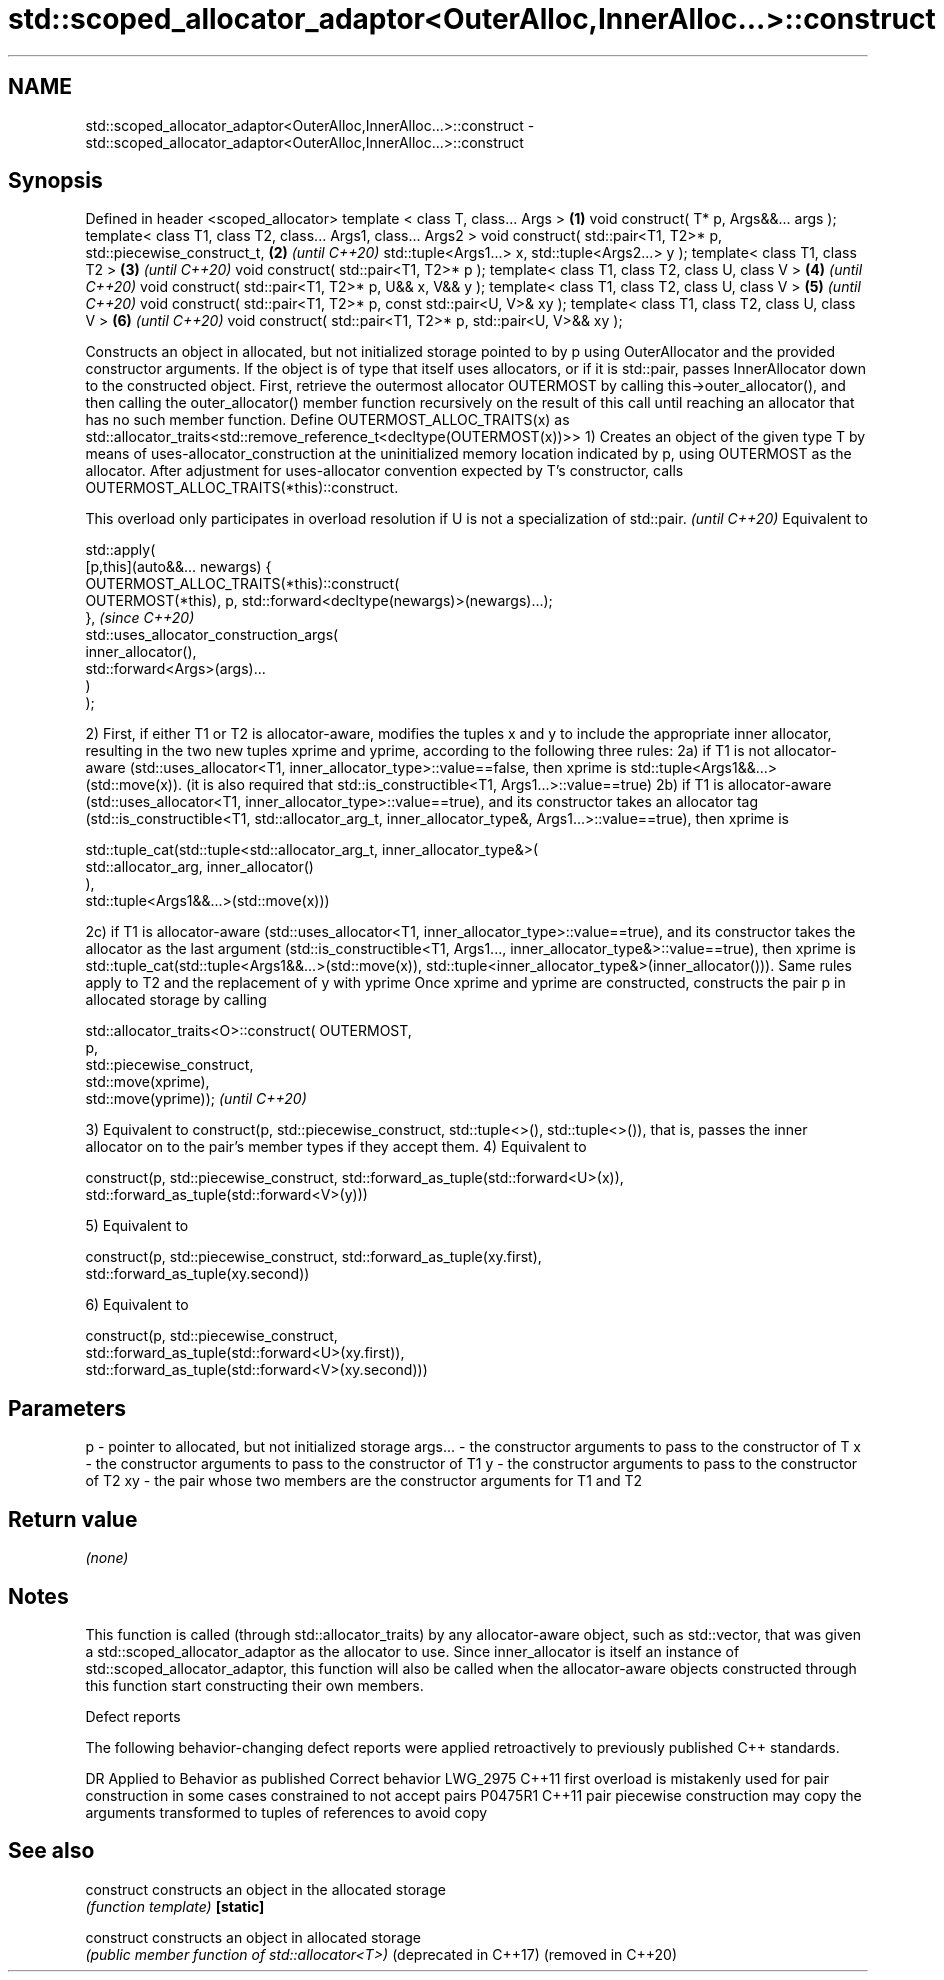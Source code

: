 .TH std::scoped_allocator_adaptor<OuterAlloc,InnerAlloc...>::construct 3 "2020.03.24" "http://cppreference.com" "C++ Standard Libary"
.SH NAME
std::scoped_allocator_adaptor<OuterAlloc,InnerAlloc...>::construct \- std::scoped_allocator_adaptor<OuterAlloc,InnerAlloc...>::construct

.SH Synopsis

Defined in header <scoped_allocator>
template < class T, class... Args >                                \fB(1)\fP
void construct( T* p, Args&&... args );
template< class T1, class T2, class... Args1, class... Args2 >
void construct( std::pair<T1, T2>* p,
std::piecewise_construct_t,                                        \fB(2)\fP \fI(until C++20)\fP
std::tuple<Args1...> x,
std::tuple<Args2...> y );
template< class T1, class T2 >                                     \fB(3)\fP \fI(until C++20)\fP
void construct( std::pair<T1, T2>* p );
template< class T1, class T2, class U, class V >                   \fB(4)\fP \fI(until C++20)\fP
void construct( std::pair<T1, T2>* p, U&& x, V&& y );
template< class T1, class T2, class U, class V >                   \fB(5)\fP \fI(until C++20)\fP
void construct( std::pair<T1, T2>* p, const std::pair<U, V>& xy );
template< class T1, class T2, class U, class V >                   \fB(6)\fP \fI(until C++20)\fP
void construct( std::pair<T1, T2>* p, std::pair<U, V>&& xy );

Constructs an object in allocated, but not initialized storage pointed to by p using OuterAllocator and the provided constructor arguments. If the object is of type that itself uses allocators, or if it is std::pair, passes InnerAllocator down to the constructed object.
First, retrieve the outermost allocator OUTERMOST by calling this->outer_allocator(), and then calling the outer_allocator() member function recursively on the result of this call until reaching an allocator that has no such member function.
Define OUTERMOST_ALLOC_TRAITS(x) as std::allocator_traits<std::remove_reference_t<decltype(OUTERMOST(x))>>
1) Creates an object of the given type T by means of uses-allocator_construction at the uninitialized memory location indicated by p, using OUTERMOST as the allocator. After adjustment for uses-allocator convention expected by T's constructor, calls OUTERMOST_ALLOC_TRAITS(*this)::construct.

This overload only participates in overload resolution if U is not a specialization of std::pair. \fI(until C++20)\fP
Equivalent to

  std::apply(
      [p,this](auto&&... newargs) {
          OUTERMOST_ALLOC_TRAITS(*this)::construct(
              OUTERMOST(*this), p, std::forward<decltype(newargs)>(newargs)...);
      },                                                                                          \fI(since C++20)\fP
      std::uses_allocator_construction_args(
          inner_allocator(),
          std::forward<Args>(args)...
      )
  );



2) First, if either T1 or T2 is allocator-aware, modifies the tuples x and y to include the appropriate inner allocator, resulting in the two new tuples xprime and yprime, according to the following three rules:
2a) if T1 is not allocator-aware (std::uses_allocator<T1, inner_allocator_type>::value==false, then xprime is std::tuple<Args1&&...>(std::move(x)). (it is also required that std::is_constructible<T1, Args1...>::value==true)
2b) if T1 is allocator-aware (std::uses_allocator<T1, inner_allocator_type>::value==true), and its constructor takes an allocator tag (std::is_constructible<T1, std::allocator_arg_t, inner_allocator_type&, Args1...>::value==true), then xprime is

  std::tuple_cat(std::tuple<std::allocator_arg_t, inner_allocator_type&>(
                      std::allocator_arg, inner_allocator()
                 ),
                 std::tuple<Args1&&...>(std::move(x)))

2c) if T1 is allocator-aware (std::uses_allocator<T1, inner_allocator_type>::value==true), and its constructor takes the allocator as the last argument (std::is_constructible<T1, Args1..., inner_allocator_type&>::value==true), then xprime is std::tuple_cat(std::tuple<Args1&&...>(std::move(x)), std::tuple<inner_allocator_type&>(inner_allocator())).
Same rules apply to T2 and the replacement of y with yprime
Once xprime and yprime are constructed, constructs the pair p in allocated storage by calling

  std::allocator_traits<O>::construct( OUTERMOST,
                                       p,
                                       std::piecewise_construct,
                                       std::move(xprime),
                                       std::move(yprime));                                                                                                                                                                                                                                                                                                    \fI(until C++20)\fP

3) Equivalent to construct(p, std::piecewise_construct, std::tuple<>(), std::tuple<>()), that is, passes the inner allocator on to the pair's member types if they accept them.
4) Equivalent to

  construct(p, std::piecewise_construct, std::forward_as_tuple(std::forward<U>(x)),
                                         std::forward_as_tuple(std::forward<V>(y)))

5) Equivalent to

  construct(p, std::piecewise_construct, std::forward_as_tuple(xy.first),
                                         std::forward_as_tuple(xy.second))

6) Equivalent to

  construct(p, std::piecewise_construct,
               std::forward_as_tuple(std::forward<U>(xy.first)),
               std::forward_as_tuple(std::forward<V>(xy.second)))



.SH Parameters


p       - pointer to allocated, but not initialized storage
args... - the constructor arguments to pass to the constructor of T
x       - the constructor arguments to pass to the constructor of T1
y       - the constructor arguments to pass to the constructor of T2
xy      - the pair whose two members are the constructor arguments for T1 and T2


.SH Return value

\fI(none)\fP

.SH Notes

This function is called (through std::allocator_traits) by any allocator-aware object, such as std::vector, that was given a std::scoped_allocator_adaptor as the allocator to use. Since inner_allocator is itself an instance of std::scoped_allocator_adaptor, this function will also be called when the allocator-aware objects constructed through this function start constructing their own members.

Defect reports

The following behavior-changing defect reports were applied retroactively to previously published C++ standards.

DR       Applied to Behavior as published                                                 Correct behavior
LWG_2975 C++11      first overload is mistakenly used for pair construction in some cases constrained to not accept pairs
P0475R1  C++11      pair piecewise construction may copy the arguments                    transformed to tuples of references to avoid copy


.SH See also



construct             constructs an object in the allocated storage
                      \fI(function template)\fP
\fB[static]\fP

construct             constructs an object in allocated storage
                      \fI(public member function of std::allocator<T>)\fP
(deprecated in C++17)
(removed in C++20)




